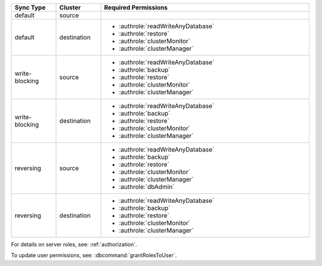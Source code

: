 ..
   Comment: The nested lists need blank lines before and after each list
            plus extra indents 

.. list-table::
   :header-rows: 1
   :widths: 15 15 70

   * - Sync Type
     - Cluster
     - Required Permissions

   * - default
     - source
     - .. hlist::
          :columns: 2

          - :authrole:`readAnyDatabase`
          - :authrole:`backup`
          - :authrole:`clusterMonitor`

   * - default
     - destination
     -

         - :authrole:`readWriteAnyDatabase`
         - :authrole:`restore`
         - :authrole:`clusterMonitor`
         - :authrole:`clusterManager`

   * - write-blocking
     - source
     -  

         - :authrole:`readWriteAnyDatabase`
         - :authrole:`backup`
         - :authrole:`restore`
         - :authrole:`clusterMonitor`
         - :authrole:`clusterManager`

   * - write-blocking
     - destination
     -

         - :authrole:`readWriteAnyDatabase`
         - :authrole:`backup`
         - :authrole:`restore`
         - :authrole:`clusterMonitor`
         - :authrole:`clusterManager`


   * - reversing
     - source
     -  

         - :authrole:`readWriteAnyDatabase`
         - :authrole:`backup`
         - :authrole:`restore`
         - :authrole:`clusterMonitor`
         - :authrole:`clusterManager`
         - :authrole:`dbAdmin`


   * -  reversing
     - destination
     -

         - :authrole:`readWriteAnyDatabase`
         - :authrole:`backup`
         - :authrole:`restore`
         - :authrole:`clusterMonitor`
         - :authrole:`clusterManager`


For details on server roles, see: :ref:`authorization`.

To update user permissions, see: :dbcommand:`grantRolesToUser`.

